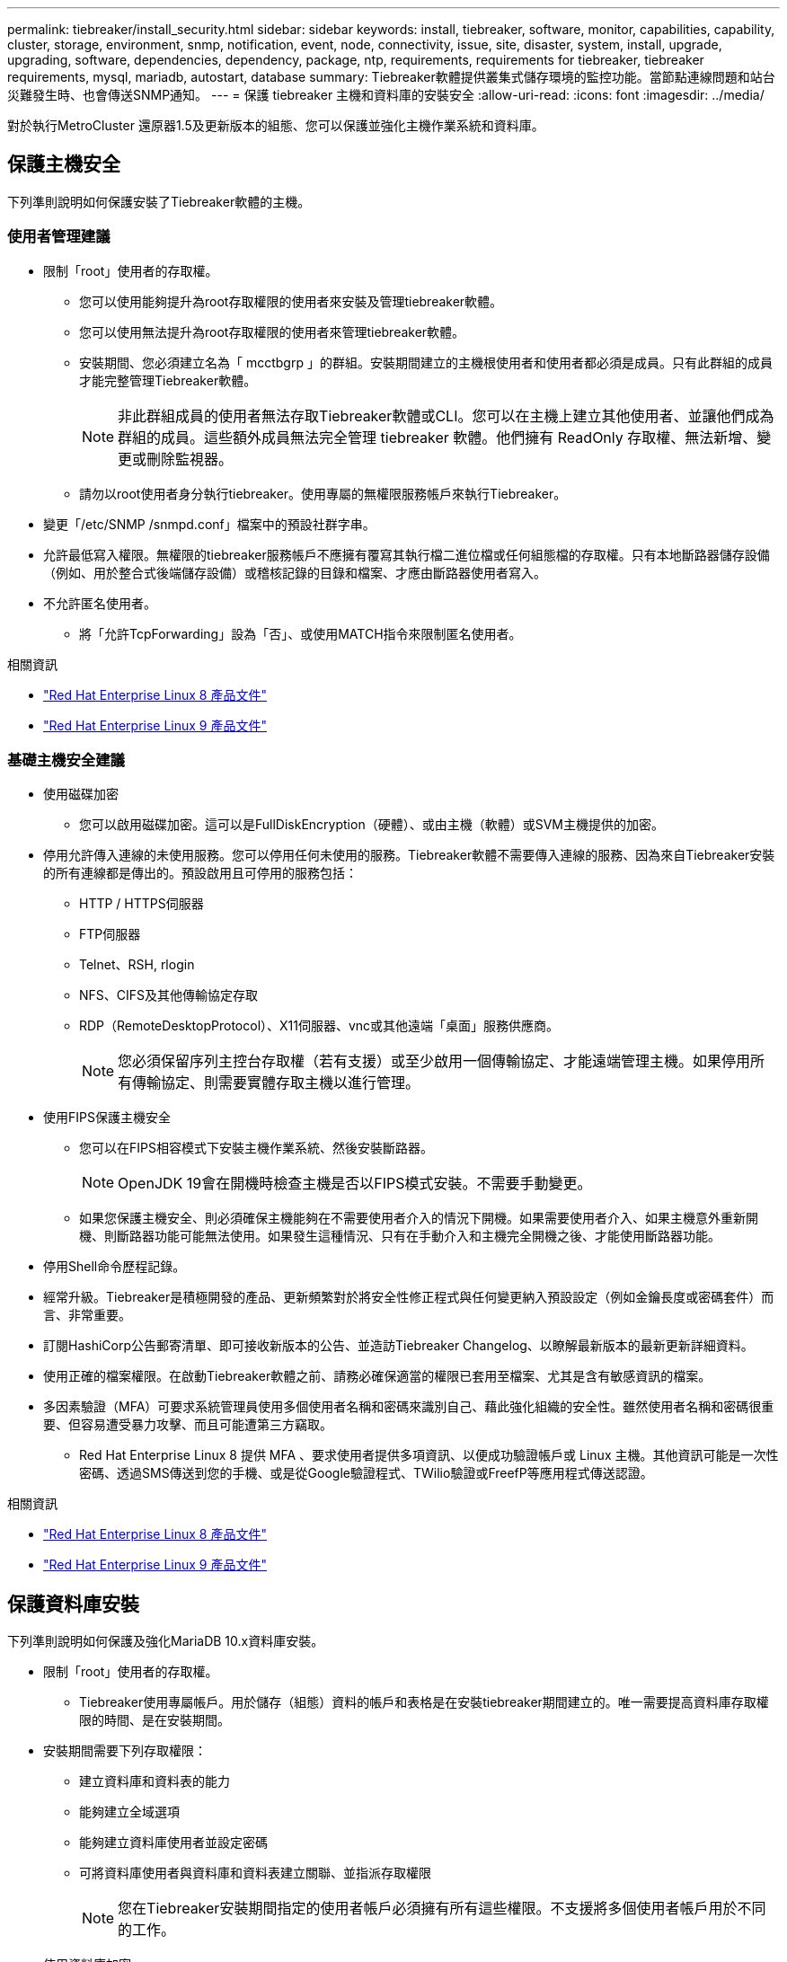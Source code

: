 ---
permalink: tiebreaker/install_security.html 
sidebar: sidebar 
keywords: install, tiebreaker, software, monitor, capabilities, capability, cluster, storage, environment, snmp, notification, event, node, connectivity, issue, site, disaster, system, install, upgrade, upgrading, software, dependencies, dependency, package, ntp, requirements, requirements for tiebreaker, tiebreaker requirements, mysql, mariadb, autostart, database 
summary: Tiebreaker軟體提供叢集式儲存環境的監控功能。當節點連線問題和站台災難發生時、也會傳送SNMP通知。 
---
= 保護 tiebreaker 主機和資料庫的安裝安全
:allow-uri-read: 
:icons: font
:imagesdir: ../media/


[role="lead"]
對於執行MetroCluster 還原器1.5及更新版本的組態、您可以保護並強化主機作業系統和資料庫。



== 保護主機安全

下列準則說明如何保護安裝了Tiebreaker軟體的主機。



=== 使用者管理建議

* 限制「root」使用者的存取權。
+
** 您可以使用能夠提升為root存取權限的使用者來安裝及管理tiebreaker軟體。
** 您可以使用無法提升為root存取權限的使用者來管理tiebreaker軟體。
** 安裝期間、您必須建立名為「 mcctbgrp 」的群組。安裝期間建立的主機根使用者和使用者都必須是成員。只有此群組的成員才能完整管理Tiebreaker軟體。
+

NOTE: 非此群組成員的使用者無法存取Tiebreaker軟體或CLI。您可以在主機上建立其他使用者、並讓他們成為群組的成員。這些額外成員無法完全管理 tiebreaker 軟體。他們擁有 ReadOnly 存取權、無法新增、變更或刪除監視器。

** 請勿以root使用者身分執行tiebreaker。使用專屬的無權限服務帳戶來執行Tiebreaker。


* 變更「/etc/SNMP /snmpd.conf」檔案中的預設社群字串。
* 允許最低寫入權限。無權限的tiebreaker服務帳戶不應擁有覆寫其執行檔二進位檔或任何組態檔的存取權。只有本地斷路器儲存設備（例如、用於整合式後端儲存設備）或稽核記錄的目錄和檔案、才應由斷路器使用者寫入。
* 不允許匿名使用者。
+
** 將「允許TcpForwarding」設為「否」、或使用MATCH指令來限制匿名使用者。




.相關資訊
* link:https://access.redhat.com/documentation/en-us/red_hat_enterprise_linux/8/["Red Hat Enterprise Linux 8 產品文件"^]
* link:https://access.redhat.com/documentation/en-us/red_hat_enterprise_linux/9/["Red Hat Enterprise Linux 9 產品文件"^]




=== 基礎主機安全建議

* 使用磁碟加密
+
** 您可以啟用磁碟加密。這可以是FullDiskEncryption（硬體）、或由主機（軟體）或SVM主機提供的加密。


* 停用允許傳入連線的未使用服務。您可以停用任何未使用的服務。Tiebreaker軟體不需要傳入連線的服務、因為來自Tiebreaker安裝的所有連線都是傳出的。預設啟用且可停用的服務包括：
+
** HTTP / HTTPS伺服器
** FTP伺服器
** Telnet、RSH, rlogin
** NFS、CIFS及其他傳輸協定存取
** RDP（RemoteDesktopProtocol）、X11伺服器、vnc或其他遠端「桌面」服務供應商。
+

NOTE: 您必須保留序列主控台存取權（若有支援）或至少啟用一個傳輸協定、才能遠端管理主機。如果停用所有傳輸協定、則需要實體存取主機以進行管理。



* 使用FIPS保護主機安全
+
** 您可以在FIPS相容模式下安裝主機作業系統、然後安裝斷路器。
+

NOTE: OpenJDK 19會在開機時檢查主機是否以FIPS模式安裝。不需要手動變更。

** 如果您保護主機安全、則必須確保主機能夠在不需要使用者介入的情況下開機。如果需要使用者介入、如果主機意外重新開機、則斷路器功能可能無法使用。如果發生這種情況、只有在手動介入和主機完全開機之後、才能使用斷路器功能。


* 停用Shell命令歷程記錄。
* 經常升級。Tiebreaker是積極開發的產品、更新頻繁對於將安全性修正程式與任何變更納入預設設定（例如金鑰長度或密碼套件）而言、非常重要。
* 訂閱HashiCorp公告郵寄清單、即可接收新版本的公告、並造訪Tiebreaker Changelog、以瞭解最新版本的最新更新詳細資料。
* 使用正確的檔案權限。在啟動Tiebreaker軟體之前、請務必確保適當的權限已套用至檔案、尤其是含有敏感資訊的檔案。
* 多因素驗證（MFA）可要求系統管理員使用多個使用者名稱和密碼來識別自己、藉此強化組織的安全性。雖然使用者名稱和密碼很重要、但容易遭受暴力攻擊、而且可能遭第三方竊取。
+
** Red Hat Enterprise Linux 8 提供 MFA 、要求使用者提供多項資訊、以便成功驗證帳戶或 Linux 主機。其他資訊可能是一次性密碼、透過SMS傳送到您的手機、或是從Google驗證程式、TWilio驗證或FreefP等應用程式傳送認證。




.相關資訊
* link:https://access.redhat.com/documentation/en-us/red_hat_enterprise_linux/8/["Red Hat Enterprise Linux 8 產品文件"^]
* link:https://access.redhat.com/documentation/en-us/red_hat_enterprise_linux/9/["Red Hat Enterprise Linux 9 產品文件"^]




== 保護資料庫安裝

下列準則說明如何保護及強化MariaDB 10.x資料庫安裝。

* 限制「root」使用者的存取權。
+
** Tiebreaker使用專屬帳戶。用於儲存（組態）資料的帳戶和表格是在安裝tiebreaker期間建立的。唯一需要提高資料庫存取權限的時間、是在安裝期間。


* 安裝期間需要下列存取權限：
+
** 建立資料庫和資料表的能力
** 能夠建立全域選項
** 能夠建立資料庫使用者並設定密碼
** 可將資料庫使用者與資料庫和資料表建立關聯、並指派存取權限
+

NOTE: 您在Tiebreaker安裝期間指定的使用者帳戶必須擁有所有這些權限。不支援將多個使用者帳戶用於不同的工作。



* 使用資料庫加密
+
** 支援靜態資料加密。 link:https://mariadb.com/kb/en/data-at-rest-encryption-overview/["深入瞭解閒置資料加密"^]
** 傳輸中的資料未加密。飛行中的資料使用本機的「SOCKS」檔案連線。
** FIPS符合MariaDB規範：您不需要在資料庫上啟用FIPS相容性。以FIPS相容模式安裝主機已足夠。
+
link:https://www.mysql.com/products/enterprise/tde.html["瞭解 MySQL Enterprise Transparent Data Encryption （ TDE ）"^]

+

NOTE: 在安裝斷路器軟體之前、必須先啟用加密設定。





.相關資訊
* 資料庫使用者管理
+
link:https://dev.mysql.com/doc/refman/8.0/en/access-control.html["存取控制與帳戶管理"^]

* 保護資料庫安全
+
link:https://dev.mysql.com/doc/refman/8.0/en/security-against-attack.html["保護MySQL免受攻擊者攻擊"^]

+
link:https://mariadb.com/kb/en/securing-mariadb/["保護MariaDB安全"^]

* 確保Vault安裝安全
+
link:https://developer.hashicorp.com/vault/tutorials/operations/production-hardening/["正式作業強化"^]


